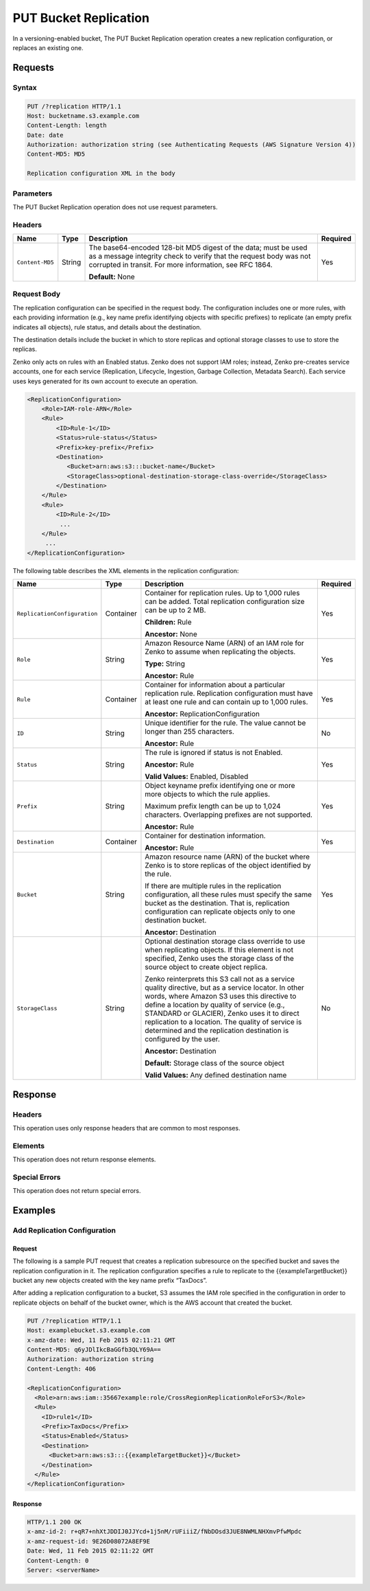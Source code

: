 .. _PUT Bucket Replication:

PUT Bucket Replication
======================

In a versioning-enabled bucket, The PUT Bucket Replication operation
creates a new replication configuration, or replaces an existing one.

Requests
--------

Syntax
~~~~~~

.. code::

   PUT /?replication HTTP/1.1
   Host: bucketname.s3.example.com
   Content-Length: length
   Date: date
   Authorization: authorization string (see Authenticating Requests (AWS Signature Version 4))
   Content-MD5: MD5

   Replication configuration XML in the body

Parameters
~~~~~~~~~~

The PUT Bucket Replication operation does not use request parameters.

Headers
~~~~~~~

.. tabularcolumns:: X{0.15\textwidth}X{0.10\textwidth}X{0.55\textwidth}X{0.15\textwidth}
.. table::

   +-----------------+-----------+--------------------------------------------------+----------+
   | Name            | Type      | Description                                      | Required |
   +=================+===========+==================================================+==========+
   | ``Content-MD5`` | String    | The base64-encoded 128-bit MD5 digest of the     | Yes      |
   |                 |           | data; must be used as a message integrity check  |          |
   |                 |           | to verify that the request body was not          |          |
   |                 |           | corrupted in transit. For more information, see  |          |
   |                 |           | RFC 1864.                                        |          |
   |                 |           |                                                  |          |
   |                 |           | **Default:** None                                |          |
   +-----------------+-----------+--------------------------------------------------+----------+

Request Body
~~~~~~~~~~~~

The replication configuration can be specified in the request body. The
configuration includes one or more rules, with each providing
information (e.g., key name prefix identifying objects with specific
prefixes) to replicate (an empty prefix indicates all objects), rule
status, and details about the destination.

The destination details include the bucket in which to store replicas
and optional storage classes to use to store the replicas.

Zenko only acts on rules with an Enabled status. Zenko does not support IAM 
roles; instead, Zenko pre-creates service accounts, one for each service
(Replication, Lifecycle, Ingestion, Garbage Collection, Metadata Search).
Each service uses keys generated for its own account to execute an operation.

.. code::

   <ReplicationConfiguration>
       <Role>IAM-role-ARN</Role>
       <Rule>
           <ID>Rule-1</ID>
           <Status>rule-status</Status>
           <Prefix>key-prefix</Prefix>
           <Destination>
              <Bucket>arn:aws:s3:::bucket-name</Bucket>
              <StorageClass>optional-destination-storage-class-override</StorageClass>
           </Destination>
       </Rule>
       <Rule>
           <ID>Rule-2</ID>
            ...
       </Rule>
        ...
   </ReplicationConfiguration>

The following table describes the XML elements in the replication configuration:

.. tabularcolumns:: X{0.30\textwidth}X{0.10\textwidth}X{0.45\textwidth}X{0.10\textwidth}
.. table::
   :class: longtable

   +------------------------------+-----------+-------------------------------------------------+----------+
   | Name                         | Type      | Description                                     | Required |
   +==============================+===========+=================================================+==========+
   | ``ReplicationConfiguration`` | Container | Container for replication rules. Up to 1,000    | Yes      |
   |                              |           | rules can be added. Total replication           |          |
   |                              |           | configuration size can be up to 2 MB.           |          |
   |                              |           |                                                 |          |
   |                              |           | **Children:** Rule                              |          |
   |                              |           |                                                 |          |
   |                              |           | **Ancestor:** None                              |          |
   +------------------------------+-----------+-------------------------------------------------+----------+
   | ``Role``                     | String    | Amazon Resource Name (ARN) of an IAM role for   | Yes      |
   |                              |           | Zenko to assume when replicating the objects.   |          |
   |                              |           |                                                 |          |
   |                              |           | **Type:** String                                |          |
   |                              |           |                                                 |          |
   |                              |           | **Ancestor:** Rule                              |          |
   +------------------------------+-----------+-------------------------------------------------+----------+
   | ``Rule``                     | Container | Container for information about a particular    | Yes      |
   |                              |           | replication rule. Replication configuration     |          |
   |                              |           | must have at least one rule and can contain     |          |
   |                              |           | up to 1,000 rules.                              |          |
   |                              |           |                                                 |          |
   |                              |           | **Ancestor:** ReplicationConfiguration          |          |
   +------------------------------+-----------+-------------------------------------------------+----------+
   | ``ID``                       | String    | Unique identifier for the rule. The value       | No       |
   |                              |           | cannot be longer than 255 characters.           |          |
   |                              |           |                                                 |          |
   |                              |           | **Ancestor:** Rule                              |          |
   +------------------------------+-----------+-------------------------------------------------+----------+
   | ``Status``                   | String    | The rule is ignored if status is not Enabled.   | Yes      |
   |                              |           |                                                 |          |
   |                              |           | **Ancestor:** Rule                              |          |
   |                              |           |                                                 |          |
   |                              |           | **Valid Values:** Enabled, Disabled             |          |
   +------------------------------+-----------+-------------------------------------------------+----------+
   | ``Prefix``                   | String    | Object keyname prefix identifying one or more   | Yes      |
   |                              |           | more objects to which the rule applies.         |          |
   |                              |           |                                                 |          |
   |                              |           | Maximum prefix length can be up to 1,024        |          |
   |                              |           | characters. Overlapping prefixes are not        |          |
   |                              |           | supported.                                      |          |
   |                              |           |                                                 |          |
   |                              |           | **Ancestor:** Rule                              |          |
   +------------------------------+-----------+-------------------------------------------------+----------+
   | ``Destination``              | Container | Container for destination information.          | Yes      |
   |                              |           |                                                 |          |
   |                              |           | **Ancestor:** Rule                              |          |
   +------------------------------+-----------+-------------------------------------------------+----------+
   | ``Bucket``                   | String    | Amazon resource name (ARN) of the bucket where  | Yes      |
   |                              |           | Zenko is to store replicas of the object        |          |
   |                              |           | identified by the rule.                         |          |
   |                              |           |                                                 |          |
   |                              |           | If there are multiple rules in the replication  |          |
   |                              |           | configuration, all these rules must specify     |          |
   |                              |           | the same bucket as the destination. That is,    |          |
   |                              |           | replication configuration can replicate         |          |
   |                              |           | objects only to one destination bucket.         |          |
   |                              |           |                                                 |          |
   |                              |           | **Ancestor:** Destination                       |          |
   +------------------------------+-----------+-------------------------------------------------+----------+
   | ``StorageClass``             | String    | Optional destination storage class override to  | No       |
   |                              |           | use when replicating objects. If this element   |          | 
   |                              |           | is not specified, Zenko uses the storage        |          |
   |                              |           | class of the source object to create object     |          |
   |                              |           | replica.                                        |          |
   |		                  |           |                                                 |          |
   |                              |           | Zenko reinterprets this S3 call not as a        |          |
   |                              |           | service quality directive, but as a service     |          |
   |                              |           | locator. In other words, where Amazon S3 uses   |          |
   |                              |           | this directive to define a location by quality  |	   |
   |                              |           | of service (e.g., STANDARD or GLACIER), Zenko   |          |
   |                              |           | uses it to direct replication to a location.    |          |
   |                              |           | The quality of service is determined and the    |          |
   |                              |           | replication destination is configured by the    |          |
   |                              |           | user.                                           |          |
   |                              |           |                                                 |          |
   |                              |           | **Ancestor:** Destination                       |          |
   |                              |           |                                                 |          |
   |                              |           | **Default:** Storage class of the source        |          |
   |                              |           | object                                          |          |
   |                              |           |                                                 |          |
   |                              |           | **Valid Values:** Any defined destination name  |          |
   +------------------------------+-----------+-------------------------------------------------+----------+

Response
--------

Headers
~~~~~~~

This operation uses only response headers that are common to most responses.

Elements
~~~~~~~~

This operation does not return response elements.

Special Errors
~~~~~~~~~~~~~~

This operation does not return special errors.

Examples
--------

Add Replication Configuration
~~~~~~~~~~~~~~~~~~~~~~~~~~~~~

Request
```````

The following is a sample PUT request that creates a replication subresource on
the specified bucket and saves the replication configuration in it. The
replication configuration specifies a rule to replicate to the
{{exampleTargetBucket}} bucket any new objects created with the key name prefix
“TaxDocs”.

After adding a replication configuration to a bucket, S3 assumes the IAM role
specified in the configuration in order to replicate objects on behalf of the
bucket owner, which is the AWS account that created the bucket.

.. code::

   PUT /?replication HTTP/1.1
   Host: examplebucket.s3.example.com
   x-amz-date: Wed, 11 Feb 2015 02:11:21 GMT
   Content-MD5: q6yJDlIkcBaGGfb3QLY69A==
   Authorization: authorization string
   Content-Length: 406

   <ReplicationConfiguration>
     <Role>arn:aws:iam::35667example:role/CrossRegionReplicationRoleForS3</Role>
     <Rule>
       <ID>rule1</ID>
       <Prefix>TaxDocs</Prefix>
       <Status>Enabled</Status>
       <Destination>
         <Bucket>arn:aws:s3:::{{exampleTargetBucket}}</Bucket>
       </Destination>
     </Rule>
   </ReplicationConfiguration>

Response
````````

.. code::

   HTTP/1.1 200 OK
   x-amz-id-2: r+qR7+nhXtJDDIJ0JJYcd+1j5nM/rUFiiiZ/fNbDOsd3JUE8NWMLNHXmvPfwMpdc
   x-amz-request-id: 9E26D08072A8EF9E
   Date: Wed, 11 Feb 2015 02:11:22 GMT
   Content-Length: 0
   Server: <serverName>
